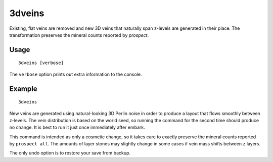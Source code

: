 3dveins
=======

.. dfhack-tool::
    :summary: Rewrite layer veins to expand in 3D space.
    :tags: fort gameplay map

Existing, flat veins are removed and new 3D veins that naturally span z-levels
are generated in their place. The transformation preserves the mineral counts
reported by `prospect`.

Usage
-----

::

    3dveins [verbose]

The ``verbose`` option prints out extra information to the console.

Example
-------

::

    3dveins

New veins are generated using natural-looking 3D Perlin noise in order to
produce a layout that flows smoothly between z-levels. The vein distribution is
based on the world seed, so running the command for the second time should
produce no change. It is best to run it just once immediately after embark.

This command is intended as only a cosmetic change, so it takes care to exactly
preserve the mineral counts reported by ``prospect all``. The amounts of layer
stones may slightly change in some cases if vein mass shifts between z layers.

The only undo option is to restore your save from backup.
